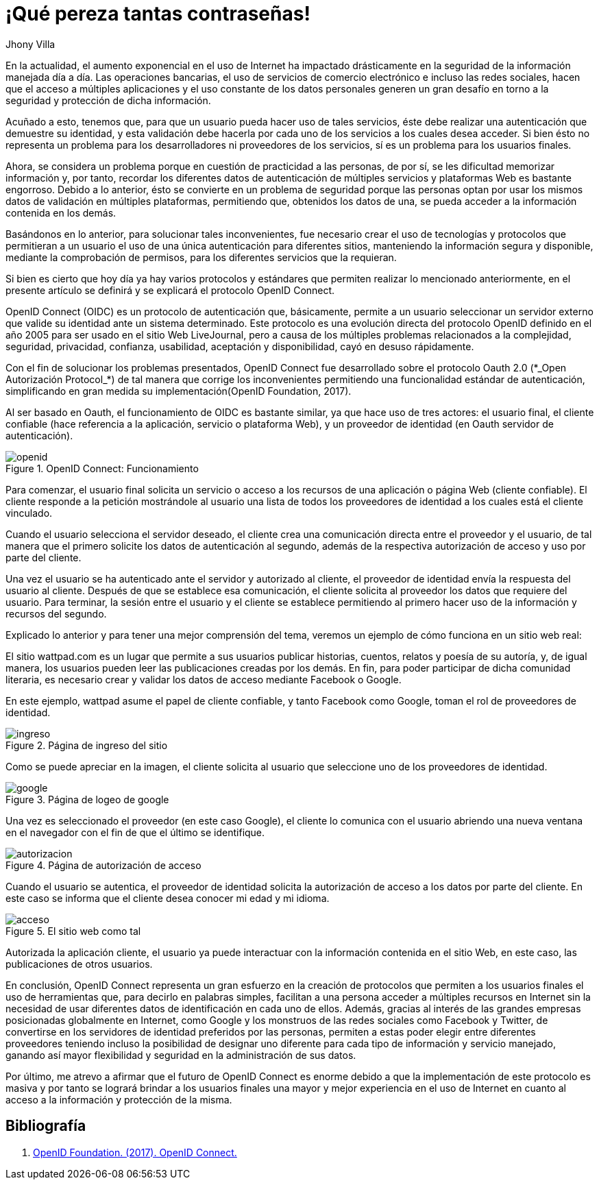 :slug: muchas-passwords/
:date: 2017-05-12
:category: identidad
:subtitle: Simplificando la autenticación con OpenID Connect
:description: La autenticación es un proceso necesario para verificar la identidad del usuario, sin embargo, ante la variada cantidad de servicios en Internet y la autenticación ante cada uno de ellos utilizar muchas contraseñas resulta engorroso. Aquí te presentamos una forma segura de reducir tus contraseñas.
:keywords: Seguridad, Contraseña, Centralizar, Autenticación, OAUTH, OIDC.
:author: Jhony Villa
:tags: password, protocolo, implementar
:image: cover.png
:alt: Muchos cuadros de diálogo revueltos, esperando la contraseña
:writer: jhony
:name: Jhony Arbey Villa Peña
:about1: Ingeniero en Sistemas.
:about2: Apasionado por las redes la música y la seguridad.

= ¡Qué pereza tantas contraseñas!

En la actualidad, el aumento exponencial en el uso de Internet
ha impactado drásticamente en la seguridad de la información
manejada día a día.
Las operaciones bancarias, el uso de servicios de comercio electrónico
e incluso las redes sociales, hacen que el acceso a múltiples aplicaciones
y el uso constante de los datos personales generen un gran desafío
en torno a la seguridad y protección de dicha información.

Acuñado a esto, tenemos que, para que un usuario
pueda hacer uso de tales servicios, éste debe realizar una autenticación
que demuestre su identidad, y esta validación debe hacerla
por cada uno de los servicios a los cuales desea acceder.
Si bien ésto no representa un problema para los desarrolladores
ni proveedores de los servicios, sí es un problema para los usuarios finales.

Ahora, se considera un problema
porque en cuestión de practicidad a las personas, de por sí,
se les dificultad memorizar información y, por tanto,
recordar los diferentes datos de autenticación de múltiples servicios
y plataformas +Web+ es bastante engorroso.
Debido a lo anterior, ésto se convierte en un problema de seguridad
porque las personas optan por usar los mismos datos de validación
en múltiples plataformas, permitiendo que, obtenidos los datos de una,
se pueda acceder a la información contenida en los demás.

Basándonos en lo anterior, para solucionar tales inconvenientes,
fue necesario crear el uso de tecnologías y protocolos
que permitieran a un usuario el uso de una única autenticación
para diferentes sitios, manteniendo la información segura y disponible,
mediante la comprobación de permisos,
para los diferentes servicios que la requieran.

Si bien es cierto que hoy día ya hay varios protocolos y estándares
que permiten realizar lo mencionado anteriormente,
en el presente artículo se definirá y se explicará
el protocolo +OpenID Connect+.

+OpenID Connect+ (+OIDC+) es un protocolo de autenticación que, básicamente,
permite a un usuario seleccionar un servidor externo
que valide su identidad ante un sistema determinado.
Este protocolo es una evolución directa del protocolo +OpenID+
definido en el año 2005 para ser usado en el sitio +Web+ +LiveJournal+,
pero a causa de los múltiples problemas relacionados a la complejidad,
seguridad, privacidad, confianza, usabilidad, aceptación y disponibilidad,
cayó en desuso rápidamente.

Con el fin de solucionar los problemas presentados,
+OpenID Connect+ fue desarrollado sobre el protocolo +Oauth 2.0+
(+*_Open Autorización Protocol_*+) de tal manera que corrige los inconvenientes
permitiendo una funcionalidad estándar de autenticación,
simplificando en gran medida su implementación(+OpenID Foundation+, 2017).

Al ser basado en +Oauth+, el funcionamiento de +OIDC+ es bastante similar,
ya que hace uso de tres actores: el usuario final, el cliente confiable
(hace referencia a la aplicación, servicio o plataforma +Web+),
y un proveedor de identidad (en +Oauth+ servidor de autenticación).

.OpenID Connect: Funcionamiento
image::open.png[openid]

Para comenzar, el usuario final solicita un servicio o acceso a los recursos
de una aplicación o página +Web+ (cliente confiable).
El cliente responde a la petición mostrándole al usuario una lista
de todos los proveedores de identidad a los cuales está el cliente vinculado.

Cuando el usuario selecciona el servidor deseado,
el cliente crea una comunicación directa entre el proveedor y el usuario,
de tal manera que el primero  solicite los datos de autenticación al segundo,
además de la respectiva autorización de acceso y uso por parte del cliente.

Una vez el usuario se ha autenticado ante el servidor y autorizado al cliente,
el proveedor de identidad envía la respuesta del usuario al cliente.
Después de que se establece esa comunicación,
el cliente solicita al proveedor los datos que requiere del usuario.
Para terminar, la sesión entre el usuario y el cliente se establece
permitiendo al primero hacer uso de la información y recursos del segundo.

Explicado lo anterior y para tener una mejor comprensión del tema,
veremos un ejemplo de cómo funciona en un sitio web real:

El sitio +wattpad.com+ es un lugar que permite a sus usuarios
publicar historias, cuentos, relatos y poesía de su autoría,
y, de igual manera, los usuarios pueden leer las publicaciones
creadas por los demás.
En fin, para poder participar de dicha comunidad literaria,
es necesario crear y validar los datos de acceso mediante +Facebook+ o +Google+.

En este ejemplo, +wattpad+ asume el papel de cliente confiable,
y tanto +Facebook+ como +Google+, toman el rol de proveedores de identidad.

.Página de ingreso del sitio
image::open1.png[ingreso]

Como se puede apreciar en la imagen, el cliente solicita al usuario
que seleccione uno de los proveedores de identidad.

.Página de logeo de google
image::open2.png[google]

Una vez es seleccionado el proveedor (en este caso +Google+),
el cliente lo comunica con el usuario
abriendo una nueva ventana en el navegador
con el fin de que el último se identifique.

.Página de autorización de acceso
image::open3.png[autorizacion]

Cuando el usuario se autentica, el proveedor de identidad
solicita la autorización de acceso a los datos por parte del cliente.
En este caso se informa que el cliente desea conocer mi edad y mi idioma.

.El sitio web como tal
image::open4.png[acceso]

Autorizada la aplicación cliente, el usuario ya puede interactuar
con la información contenida en el sitio +Web+, en este caso,
las publicaciones de otros usuarios.

En conclusión, +OpenID Connect+ representa un gran esfuerzo
en la creación de protocolos que permiten a los usuarios finales
el uso de herramientas que, para decirlo en palabras simples,
facilitan a una persona acceder a múltiples recursos en Internet
sin la necesidad de usar diferentes datos de identificación
en cada uno de ellos.
Además, gracias al interés de las grandes empresas posicionadas globalmente
en Internet, como +Google+ y los monstruos de las redes sociales
como +Facebook+ y +Twitter+, de convertirse en los servidores
de identidad preferidos por las personas, permiten a estas poder elegir
entre diferentes proveedores teniendo incluso la posibilidad
de designar uno diferente para cada tipo de información y servicio manejado,
ganando así mayor flexibilidad y seguridad en la administración de sus datos.

Por último, me atrevo a afirmar que el futuro de +OpenID Connect+
es enorme debido a que la implementación de este protocolo es masiva
y por tanto se logrará brindar a los usuarios finales una mayor
y mejor experiencia en el uso de Internet
en cuanto al acceso a la información y protección de la misma.

== Bibliografía

. [[r1]] link:http://openid.net/connect/[OpenID Foundation. (2017). OpenID Connect.]
